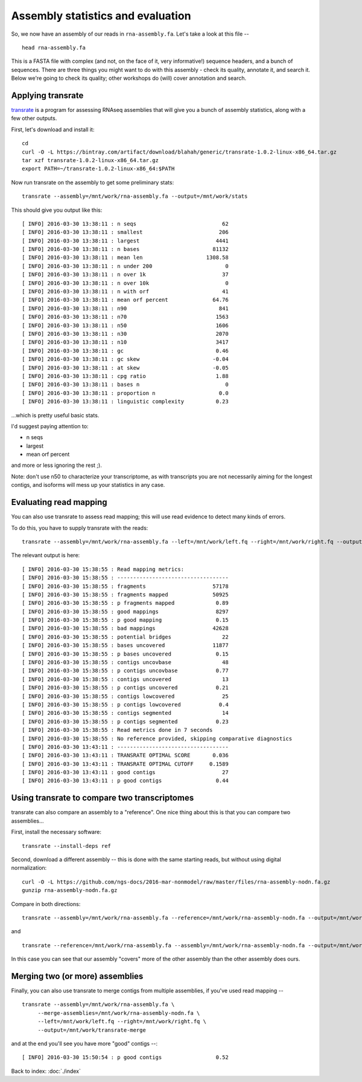 Assembly statistics and evaluation
##################################

So, we now have an assembly of our reads in ``rna-assembly.fa``.  Let's
take a look at this file -- ::

  head rna-assembly.fa

This is a FASTA file with complex (and not, on the face of it, very
informative!) sequence headers, and a bunch of sequences.  There are
three things you might want to do with this assembly - check its
quality, annotate it, and search it.  Below we're going to check its
quality; other workshops do (will) cover annotation and search.

Applying transrate
------------------

`transrate <http://hibberdlab.com/transrate/>`__ is a program for
assessing RNAseq assemblies that will give you a bunch of assembly
statistics, along with a few other outputs.


First, let's download and install it::
   
   cd
   curl -O -L https://bintray.com/artifact/download/blahah/generic/transrate-1.0.2-linux-x86_64.tar.gz
   tar xzf transrate-1.0.2-linux-x86_64.tar.gz
   export PATH=~/transrate-1.0.2-linux-x86_64:$PATH

Now run transrate on the assembly to get some preliminary stats::

   transrate --assembly=/mnt/work/rna-assembly.fa --output=/mnt/work/stats

This should give you output like this::
   
   [ INFO] 2016-03-30 13:38:11 : n seqs                           62
   [ INFO] 2016-03-30 13:38:11 : smallest                        206
   [ INFO] 2016-03-30 13:38:11 : largest                        4441
   [ INFO] 2016-03-30 13:38:11 : n bases                       81132
   [ INFO] 2016-03-30 13:38:11 : mean len                    1308.58
   [ INFO] 2016-03-30 13:38:11 : n under 200                       0
   [ INFO] 2016-03-30 13:38:11 : n over 1k                        37
   [ INFO] 2016-03-30 13:38:11 : n over 10k                        0
   [ INFO] 2016-03-30 13:38:11 : n with orf                       41
   [ INFO] 2016-03-30 13:38:11 : mean orf percent              64.76
   [ INFO] 2016-03-30 13:38:11 : n90                             841
   [ INFO] 2016-03-30 13:38:11 : n70                            1563
   [ INFO] 2016-03-30 13:38:11 : n50                            1606
   [ INFO] 2016-03-30 13:38:11 : n30                            2070
   [ INFO] 2016-03-30 13:38:11 : n10                            3417
   [ INFO] 2016-03-30 13:38:11 : gc                             0.46
   [ INFO] 2016-03-30 13:38:11 : gc skew                       -0.04
   [ INFO] 2016-03-30 13:38:11 : at skew                       -0.05
   [ INFO] 2016-03-30 13:38:11 : cpg ratio                      1.88
   [ INFO] 2016-03-30 13:38:11 : bases n                           0
   [ INFO] 2016-03-30 13:38:11 : proportion n                    0.0
   [ INFO] 2016-03-30 13:38:11 : linguistic complexity          0.23

...which is pretty useful basic stats.

I'd suggest paying attention to:

* n seqs
* largest
* mean orf percent

and more or less ignoring the rest ;).

Note: don't use n50 to characterize your transcriptome, as with transcripts
you are not necessarily aiming for the longest contigs, and isoforms will
mess up your statistics in any case.

Evaluating read mapping
-----------------------

You can also use transrate to assess read mapping; this will use
read evidence to detect many kinds of errors.

.. thumbnail:: files/transrate-errors.png
   :width: 20%

To do this, you have to supply
transrate with the reads::
   
   transrate --assembly=/mnt/work/rna-assembly.fa --left=/mnt/work/left.fq --right=/mnt/work/right.fq --output=/mnt/work/transrate_reads

The relevant output is here::

   [ INFO] 2016-03-30 15:38:55 : Read mapping metrics:
   [ INFO] 2016-03-30 15:38:55 : -----------------------------------
   [ INFO] 2016-03-30 15:38:55 : fragments                     57178
   [ INFO] 2016-03-30 15:38:55 : fragments mapped              50925
   [ INFO] 2016-03-30 15:38:55 : p fragments mapped             0.89
   [ INFO] 2016-03-30 15:38:55 : good mappings                  8297
   [ INFO] 2016-03-30 15:38:55 : p good mapping                 0.15
   [ INFO] 2016-03-30 15:38:55 : bad mappings                  42628
   [ INFO] 2016-03-30 15:38:55 : potential bridges                22
   [ INFO] 2016-03-30 15:38:55 : bases uncovered               11877
   [ INFO] 2016-03-30 15:38:55 : p bases uncovered              0.15
   [ INFO] 2016-03-30 15:38:55 : contigs uncovbase                48
   [ INFO] 2016-03-30 15:38:55 : p contigs uncovbase            0.77
   [ INFO] 2016-03-30 15:38:55 : contigs uncovered                13
   [ INFO] 2016-03-30 15:38:55 : p contigs uncovered            0.21
   [ INFO] 2016-03-30 15:38:55 : contigs lowcovered               25
   [ INFO] 2016-03-30 15:38:55 : p contigs lowcovered            0.4
   [ INFO] 2016-03-30 15:38:55 : contigs segmented                14
   [ INFO] 2016-03-30 15:38:55 : p contigs segmented            0.23
   [ INFO] 2016-03-30 15:38:55 : Read metrics done in 7 seconds
   [ INFO] 2016-03-30 15:38:55 : No reference provided, skipping comparative diagnostics
   [ INFO] 2016-03-30 13:43:11 : -----------------------------------
   [ INFO] 2016-03-30 13:43:11 : TRANSRATE OPTIMAL SCORE       0.036
   [ INFO] 2016-03-30 13:43:11 : TRANSRATE OPTIMAL CUTOFF     0.1589
   [ INFO] 2016-03-30 13:43:11 : good contigs                     27
   [ INFO] 2016-03-30 13:43:11 : p good contigs                 0.44

Using transrate to compare two transcriptomes
---------------------------------------------

transrate can also compare an assembly to a "reference". One nice thing
about this is that you can compare two assemblies...

First, install the necessary software::

   transrate --install-deps ref

Second, download a different assembly -- this is done with the same starting
reads, but without using digital normalization::

   curl -O -L https://github.com/ngs-docs/2016-mar-nonmodel/raw/master/files/rna-assembly-nodn.fa.gz
   gunzip rna-assembly-nodn.fa.gz

Compare in both directions::

    transrate --assembly=/mnt/work/rna-assembly.fa --reference=/mnt/work/rna-assembly-nodn.fa --output=/mnt/work/assembly-compare1

and ::

    transrate --reference=/mnt/work/rna-assembly.fa --assembly=/mnt/work/rna-assembly-nodn.fa --output=/mnt/work/assembly-compare2

In this case you can see that our assembly "covers" more of the other assembly
than the other assembly does ours.

Merging two (or more) assemblies
--------------------------------

Finally, you can also use transrate to merge contigs from multiple
assemblies, if you've used read mapping -- ::

   transrate --assembly=/mnt/work/rna-assembly.fa \
        --merge-assemblies=/mnt/work/rna-assembly-nodn.fa \
        --left=/mnt/work/left.fq --right=/mnt/work/right.fq \
        --output=/mnt/work/transrate-merge

and at the end you'll see you have more "good" contigs --::

   [ INFO] 2016-03-30 15:50:54 : p good contigs                 0.52
    
Back to index: :doc:`./index`
